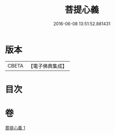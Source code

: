 #+TITLE: 菩提心義 
#+DATE: 2016-06-08 13:51:52.881431

* 版本
 |     CBETA|【電子佛典集成】|

* 目次

* 卷
[[file:KR6j0739_001.txt][菩提心義 1]]

